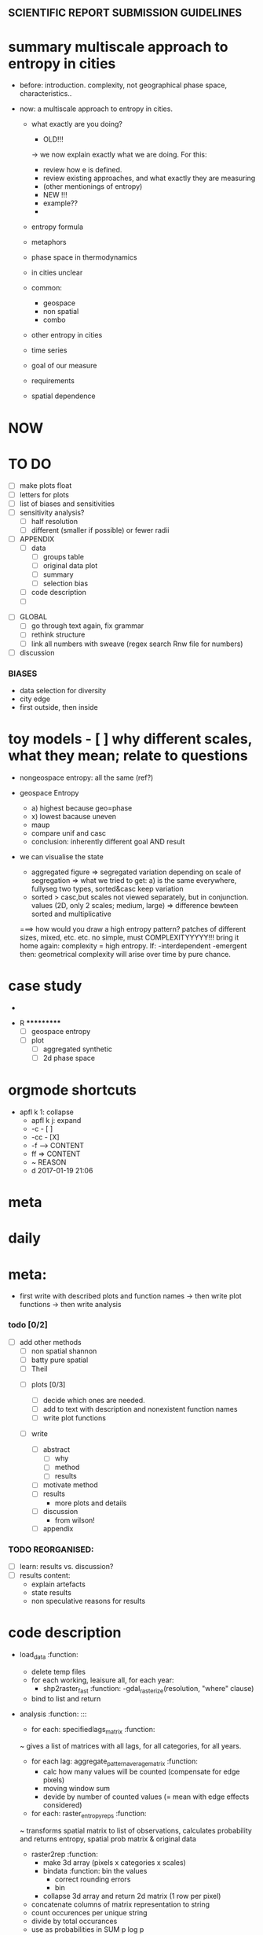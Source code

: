 
** SCIENTIFIC REPORT SUBMISSION GUIDELINES

* summary multiscale approach to entropy in cities
- before: introduction. complexity, not geographical phase space, characteristics.. 

- now: a multiscale approach to entropy in cities.
  - what exactly are you doing?
    - OLD!!!
    -> we now explain exactly what we are doing. For this:
    - review how e is defined.
    - review existing approaches, and what exactly they are measuring
    - (other mentionings of entropy)
    - NEW !!!
    - example??
    - 


  - entropy formula
  - metaphors
  - phase space in thermodynamics
  - in cities unclear
  - common:
    - geospace
    - non spatial
    - combo
  - other entropy in cities
  - time series
  - goal of our measure
  - requirements

  - spatial dependence

* NOW


* TO DO
  - [ ] make plots float
  - [ ] letters for plots
  - [ ] list of biases and sensitivities
  - [ ] sensitivity analysis?
      - [ ] half resolution
      - [ ] different (smaller if possible) or fewer radii

  - [ ] APPENDIX
    - [ ] data
      - [ ] groups table
      - [ ] original data plot
      - [ ] summary
      - [ ] selection bias
    - [ ] code description
    - [ ] 


- [ ] GLOBAL
  - [ ] go through text again, fix grammar
  - [ ] rethink structure
  - [ ] link all numbers with sweave (regex search Rnw file for numbers)


- [ ] discussion


*** BIASES
  - data selection for diversity
  - city edge
  - first outside, then inside



* toy models  - [ ] why different scales, what they mean; relate to questions


- nongeospace entropy: all the same (ref?)

- geospace Entropy
  - a) highest because geo=phase
  - x) lowest bacause uneven
  - maup
  - compare unif and casc 
  - conclusion: inherently different goal AND result

- we can visualise the state
  - aggregated figure
    => segregated variation depending on scale of segregation
    => what we tried to get: a) is the same everywhere, fullyseg two types, sorted&casc keep variation
  - sorted > casc,but scales not viewed separately, but in conjunction. values (2D, only 2 scales; medium, large)
   => difference bewteen sorted and multiplicative

  ===> how would you draw a high entropy pattern? patches of different sizes, mixed, etc. etc. no simple, must COMPLEXITYYYYY!!!
  bring it home again: complexity = high entropy.
  If:
   -interdependent
     -emergent
    then: 
  geometrical complexity will arise over time by pure chance.



* case study
  - 



 * R ***********
  - [ ] geospace entropy
  - [ ] plot
    - [ ] aggregated synthetic
    - [ ] 2d phase space












* orgmode shortcuts
-   apfl k 1: collapse
  - apfl k j: expand
  - -c - [ ] 
  - -cc - [X] 
  - -f --> CONTENT
  - ff => CONTENT
  - ~ REASON
  - d 2017-01-19 21:06 

* meta


* daily  



* meta:
  - first write with described plots and function names
    -> then write plot functions
    -> then write analysis



***    todo [0/2]


- [ ] add other methods
  - [ ] non spatial shannon
  - [ ] batty pure spatial
  - [ ] Theil

 - [ ]  plots [0/3]
  - [ ] decide which ones are needed. 
  - [ ] add to text with description and nonexistent function names
  - [ ] write plot functions  

 - [ ]  write 

  - [ ] abstract
    - [ ] why
    - [ ] method
    - [ ] results

  - [ ] motivate method
  - [ ] results
        - more plots and details
  - [ ] discussion
        - from wilson!
  - [ ] appendix





*** TODO REORGANISED:
  - [ ] learn: results vs. discussion?
  - [ ] results content:
    - explain artefacts
    - state results
    - non speculative reasons for results










* code description 
  - load_data :function:
    - delete temp files
    - for each working, leaisure all, for each year:
      -  shp2raster_fast :function:
        -gdal_rasterize(resolution, "where" clause)
    - bind to list and return

  - analysis :function: :::
    - for each: specifiedlags_matrix :function:
    ~ gives a list of matrices with all lags, for all categories, for all years.
      - for each lag: aggregate_pattern_average_matrix :function:
        - calc how many values will be counted (compensate for edge pixels)
        - moving window sum
        - devide by number of counted values (= mean with edge effects considered)
    - for each: raster_entropy_reps :function:
    ~ transforms spatial matrix to list of observations, calculates probability and returns entropy, spatial prob matrix & original data
      - raster2rep :function:
        - make 3d array (pixels x categories x scales)
        - bindata :function: bin the values
          - correct rounding errors
          - bin 
        - collapse 3d array and return 2d matrix (1 row per pixel)
      - concatenate columns of matrix representation to string
      - count occurences per unique string
      - divide by total occurances
      - use as probabilities in SUM p log p
      -done



    - delete temp files
    - for each working, leaisure all, for each year:
    - rasterize
    - for each cat & year:
    ~ give a list of matrices with all lags, for all categories, for all years.
      - for each lag:
         - calc how many values will be counted (compensate for edge pixels)
         - moving window sum
         - devide by number of counted values (= mean with edge effects considered)
      - for each year, each cat:
      ~ transforms spatial matrix to list of observations, calculates probability and returns entropy, spatial prob matrix & original data
          - make 3d array (pixels x categories x scales)
          - correct rounding errors
          - bin values 
          - collapse 3d array and return 2d matrix (1 row per pixel, columns for cats and scales)
        - concatenate columns of matrix representation to single string per row (= per pixel)
        - count occurences of all unique strings
        - divide by total occurances
        - use as probabilities in SUM p log p
        -done








  - plots ::function:



  * SUSU

    - inhaltsangabe!!!
    - 







    


